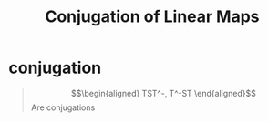 #+TITLE: Conjugation of Linear Maps
* conjugation
  #+begin_quote
  \[\begin{aligned}
  TST^-, T^-ST
  \end{aligned}\]
  Are conjugations
  #+end_quote
